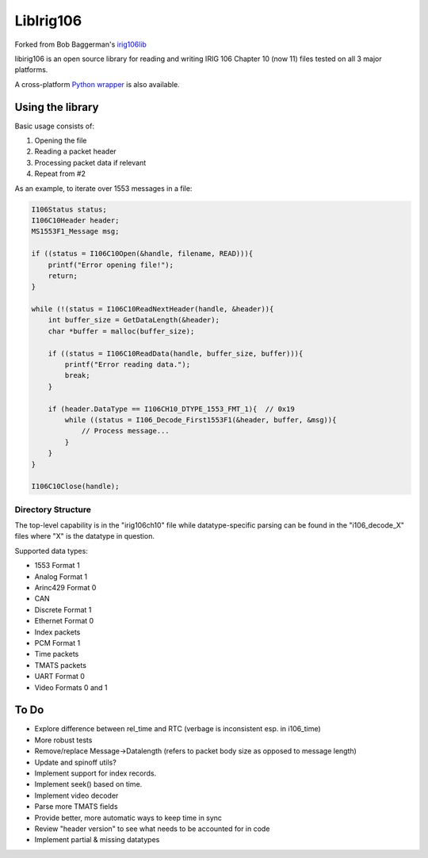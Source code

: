
LibIrig106
==========

|StatusImage|_

Forked from Bob Baggerman's `irig106lib`_

libirig106 is an open source library for reading and writing IRIG 106 
Chapter 10 (now 11) files tested on all 3 major platforms.

A cross-platform `Python wrapper`_ is also available.


Using the library
-----------------

Basic usage consists of:

1. Opening the file
2. Reading a packet header
3. Processing packet data if relevant
4. Repeat from #2

As an example, to iterate over 1553 messages in a file:

.. code-block:: c

    I106Status status;
    I106C10Header header;
    MS1553F1_Message msg;

    if ((status = I106C10Open(&handle, filename, READ))){
        printf("Error opening file!");
        return;
    }

    while (!(status = I106C10ReadNextHeader(handle, &header)){
        int buffer_size = GetDataLength(&header);
        char *buffer = malloc(buffer_size);

        if ((status = I106C10ReadData(handle, buffer_size, buffer))){
            printf("Error reading data.");
            break;
        }

        if (header.DataType == I106CH10_DTYPE_1553_FMT_1){  // 0x19
            while ((status = I106_Decode_First1553F1(&header, buffer, &msg)){
                // Process message...
            }
        }
    }

    I106C10Close(handle);

Directory Structure
...................

The top-level capability is in the "irig106ch10" file while datatype-specific
parsing can be found in the "i106_decode_X" files where "X" is the datatype in
question.

Supported data types:

* 1553 Format 1
* Analog Format 1
* Arinc429 Format 0
* CAN
* Discrete Format 1
* Ethernet Format 0
* Index packets
* PCM Format 1
* Time packets
* TMATS packets
* UART Format 0
* Video Formats 0 and 1

To Do
-----

* Explore difference between rel_time and RTC (verbage is inconsistent esp. in
  i106_time)
* More robust tests
* Remove/replace Message->Datalength (refers to packet body size as opposed to
  message length)
* Update and spinoff utils?
* Implement support for index records.
* Implement seek() based on time.
* Implement video decoder
* Parse more TMATS fields
* Provide better, more automatic ways to keep time in sync
* Review "header version" to see what needs to be accounted for in code
* Implement partial & missing datatypes


.. _Python Wrapper: https://github.com/atac-bham/libirig106-python
.. _irig106lib: https://github.com/bbaggerman/irig106lib
.. |StatusImage| image:: https://dev.azure.com/atac-bham/libirig106/_apis/build/status/atac-bham.libirig106?branchName=master
.. _StatusImage: https://dev.azure.com/atac-bham/libirig106/_build/latest?definitionId=2&branchName=master

